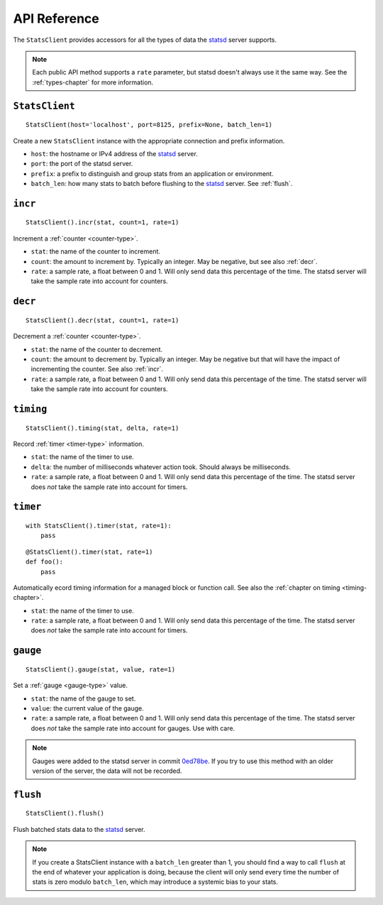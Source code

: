 .. _reference-chapter:

=============
API Reference
=============

The ``StatsClient`` provides accessors for all the types of data the statsd_
server supports.

.. note::

    Each public API method supports a ``rate`` parameter, but statsd doesn't
    always use it the same way. See the :ref:`types-chapter` for more
    information.


.. _StatsClient:

``StatsClient``
===============

::

    StatsClient(host='localhost', port=8125, prefix=None, batch_len=1)

Create a new ``StatsClient`` instance with the appropriate connection and
prefix information.

* ``host``: the hostname or IPv4 address of the statsd_ server.

* ``port``: the port of the statsd server.

* ``prefix``: a prefix to distinguish and group stats from an application or
  environment.

* ``batch_len``: how many stats to batch before flushing to the statsd_ server.
  See :ref:`flush`.


.. _incr:

``incr``
========

::

    StatsClient().incr(stat, count=1, rate=1)

Increment a :ref:`counter <counter-type>`.

* ``stat``: the name of the counter to increment.

* ``count``: the amount to increment by. Typically an integer. May be negative,
  but see also :ref:`decr`.

* ``rate``: a sample rate, a float between 0 and 1. Will only send data this
  percentage of the time. The statsd server will take the sample rate into
  account for counters.


.. _decr:

``decr``
========

::

    StatsClient().decr(stat, count=1, rate=1)

Decrement a :ref:`counter <counter-type>`.

* ``stat``: the name of the counter to decrement.

* ``count``: the amount to decrement by. Typically an integer. May be negative
  but that will have the impact of incrementing the counter. See also
  :ref:`incr`.

* ``rate``: a sample rate, a float between 0 and 1. Will only send data this
  percentage of the time. The statsd server will take the sample rate into
  account for counters.


.. _timing:

``timing``
==========

::

    StatsClient().timing(stat, delta, rate=1)

Record :ref:`timer <timer-type>` information.

* ``stat``: the name of the timer to use.

* ``delta``: the number of milliseconds whatever action took. Should always be
  milliseconds.

* ``rate``: a sample rate, a float between 0 and 1. Will only send data this
  percentage of the time. The statsd server does *not* take the sample rate
  into account for timers.


.. _timer:

``timer``
=========

::

    with StatsClient().timer(stat, rate=1):
        pass

::

    @StatsClient().timer(stat, rate=1)
    def foo():
        pass

Automatically ecord timing information for a managed block or function call.
See also the :ref:`chapter on timing <timing-chapter>`.

* ``stat``: the name of the timer to use.

* ``rate``: a sample rate, a float between 0 and 1. Will only send data this
  percentage of the time. The statsd server does *not* take the sample rate
  into account for timers.


.. _gauge:

``gauge``
=========

::

    StatsClient().gauge(stat, value, rate=1)

Set a :ref:`gauge <gauge-type>` value.

* ``stat``: the name of the gauge to set.

* ``value``: the current value of the gauge.

* ``rate``: a sample rate, a float between 0 and 1. Will only send data this
  percentage of the time. The statsd server does *not* take the sample rate
  into account for gauges. Use with care.

.. note::

   Gauges were added to the statsd server in commit 0ed78be_. If you try to use
   this method with an older version of the server, the data will not be
   recorded.


.. _flush:

``flush``
=========

::

    StatsClient().flush()

Flush batched stats data to the statsd_ server.

.. note::

   If you create a StatsClient instance with a ``batch_len`` greater than 1,
   you should find a way to call ``flush`` at the end of whatever your
   application is doing, because the client will only send every time the
   number of stats is zero modulo ``batch_len``, which may introduce a systemic
   bias to your stats.


.. _statsd: https://github.com/etsy/statsd
.. _0ed78be: https://github.com/etsy/statsd/commit/0ed78be7
